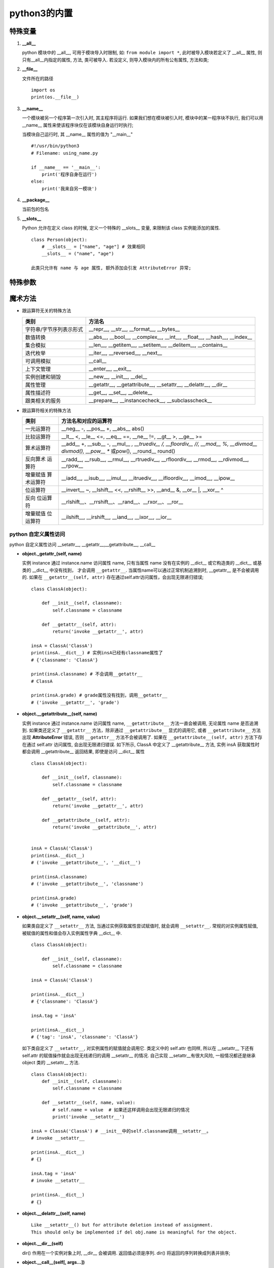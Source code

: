 ======================================================================
python3的内置
======================================================================

特殊变量
------------------------------------------------------------

#. **__all__**

   python 模块中的 __all__, 可用于模块导入时限制, 如: ``from module import *``,
   此时被导入模块若定义了 __all__ 属性, 则只有__all__内指定的属性, 方法, 类可被导入.
   若没定义, 则导入模块内的所有公有属性, 方法和类;

#. **__file__**

   文件所在的路径

   ::

      import os
      print(os.__file__)

#. **__name__**

   一个模块被另一个程序第一次引入时, 其主程序将运行.
   如果我们想在模块被引入时, 模块中的某一程序块不执行,
   我们可以用 __name__ 属性来使该程序块仅在该模块自身运行时执行;

   当模块自己运行时, 其 __name__ 属性的值为 "__main__"

   ::

      #!/usr/bin/python3
      # Filename: using_name.py
 
      if __name__ == '__main__':
          print('程序自身在运行')
      else:
          print('我来自另一模块')

#. **__package__**

   当前包的包名

#. **__slots__**

   Python 允许在定义 class 的时候, 定义一个特殊的 __slots__ 变量,
   来限制该 class 实例能添加的属性.

   ::

      class Person(object):
          # __slots__ = ["name", "age"] # 效果相同
          __slots__ = ("name", "age")

      此类只允许有 name 与 age 属性, 额外添加会引发 AttributeError 异常;

特殊参数
------------------------------------------------------------

魔术方法
------------------------------------------------------------

- 跟运算符无关的特殊方法

  ======================== ===========================================
  类别                     方法名
  ======================== ===========================================
  字符串/字节序列表示形式  __repr__, __str__, __format__, __bytes__
  数值转换                 __abs__, __bool__, __complex__, __int__, __float__, __hash__, __index__
  集合模拟                 __len__, __getitem__, __setitem__, __delitem__, __contains__
  迭代枚举                 __iter__, __reversed__, __next__
  可调用模拟               __call__
  上下文管理               __enter__, __exit__
  实例创建和销毁           __new__, __init__, __del__
  属性管理                 __getattr__, __getattribute__, __setattr__, __delattr__, __dir__
  属性描述符               __get__, __set__, __delete__
  跟类相关的服务           __prepare__, __instancecheck__, __subclasscheck__
  ======================== ===========================================


- 跟运算符相关的特殊方法

  +------------+-----------------------------------------------------------------------------+
  | 类别       | 方法名和对应的运算符                                                        |
  +============+=============================================================================+
  | 一元运算符 | __neg__ -, __pos__ +, __abs__ abs()                                         |
  +------------+-----------------------------------------------------------------------------+
  | 比较运算符 | __lt__ <, __le__ <=, __eq__ ==, __ne__ !=, __gt__ >, __ge__ >=              |
  +------------+-----------------------------------------------------------------------------+
  | 算术运算符 | __add__ +, __sub__ -, __mul__ *, __truediv__ /, __floordiv__ //, __mod__ %, |
  |            | __divmod__ divmod(), __pow__ ** 或pow(), __round__ round()                  |
  +------------+-----------------------------------------------------------------------------+
  | 反向算术   | __radd__, __rsub__, __rmul__, __rtruediv__, __rfloordiv__,                  |
  | 运算符     | __rmod__, __rdivmod__, __rpow__                                             |
  +------------+-----------------------------------------------------------------------------+
  | 增量赋值   | __iadd__, __isub__, __imul__, __itruediv__,                                 |
  | 算术运算符 | __ifloordiv__, __imod__, __ipow__                                           |
  +------------+-----------------------------------------------------------------------------+
  | 位运算符   | __invert__ ~, __lshift__ <<, __rshift__ >>, __and__ &, __or__ \|, __xor__ ^ |
  +------------+-----------------------------------------------------------------------------+
  | 反向       | __rlshift__、__rrshift__、__rand__、__rxor__、__ror__                       |
  | 位运算符   |                                                                             |
  +------------+-----------------------------------------------------------------------------+
  | 增量赋值   | __ilshift__, __irshift__, __iand__, __ixor__, __ior__                       |
  | 位运算符   |                                                                             |
  +------------+-----------------------------------------------------------------------------+

.. image:: python_magic_method_info.png


python 自定义属性访问
++++++++++++++++++++++++++++++++++++++++++++++++++

python 自定义属性访问 __setattr__, __getattr__,__getattribute__, __call__

- **object._getattr_(self, name)**

  实例 instance 通过 instance.name 访问属性 name,
  只有当属性 name 没有在实例的 __dict__ 或它构造类的 __dict__ 或基类的 __dict__ 中没有找到，
  才会调用 ``__getattr__``. 当属性name可以通过正常机制追溯到时,
  __getattr__ 是不会被调用的. 
  如果在 ``__getattr__(self, attr)`` 存在通过self.attr访问属性，会出现无限递归错误;

  ::

     class ClassA(object):

         def __init__(self, classname):
             self.classname = classname

	 def __getattr__(self, attr):
             return('invoke __getattr__', attr)

     insA = ClassA('ClassA')
     print(insA.__dict__) # 实例insA已经有classname属性了
     # {'classname': 'ClassA'}

     print(insA.classname) # 不会调用__getattr__
     # ClassA

     print(insA.grade) # grade属性没有找到，调用__getattr__
     # ('invoke __getattr__', 'grade')

- **object.__getattribute__(self, name)**

  实例 instance 通过 instance.name 访问属性 name,
  ``__getattribute__`` 方法一直会被调用, 无论属性 name 是否追溯到.
  如果类还定义了 ``__getattr__`` 方法，除非通过 ``__getattribute__`` 显式的调用它,
  或者 ``__getattribute__`` 方法出现 **AttributeError** 错误,
  否则 ``__getattr__`` 方法不会被调用了.
  如果在 ``__getattribute__(self, attr)`` 方法下存在通过 self.attr 访问属性,
  会出现无限递归错误. 如下所示, ClassA 中定义了 __getattribute__ 方法,
  实例 insA 获取属性时都会调用 __getattribute__ 返回结果, 即使是访问 __dict__ 属性

  ::

     class ClassA(object):

         def __init__(self, classname):
	     self.classname = classname

         def __getattr__(self, attr):
             return('invoke __getattr__', attr)

         def __getattribute__(self, attr):
             return('invoke __getattribute__', attr)


     insA = ClassA('ClassA')
     print(insA.__dict__)
     # ('invoke __getattribute__', '__dict__')
     
     print(insA.classname)
     # ('invoke __getattribute__', 'classname')
     
     print(insA.grade)
     # ('invoke __getattribute__', 'grade')

- **object.__setattr__(self, name, value)**

  如果类自定义了 ``__setattr__`` 方法, 当通过实例获取属性尝试赋值时,
  就会调用 ``__setattr__``. 常规的对实例属性赋值, 
  被赋值的属性和值会存入实例属性字典 __dict__ 中.

  ::

     class ClassA(object):

         def __init__(self, classname):
             self.classname = classname

     insA = ClassA('ClassA')

     print(insA.__dict__)
     # {'classname': 'ClassA'}

     insA.tag = 'insA'    

     print(insA.__dict__)
     # {'tag': 'insA', 'classname': 'ClassA'}

  如下类自定义了 ``__setattr__``, 对实例属性的赋值就会调用它.
  类定义中的 self.attr 也同样,
  所以在 __setattr__ 下还有 self.attr 的赋值操作就会出现无线递归的调用
  __setattr__ 的情况.
  自己实现 __setattr__有很大风险, 一般情况都还是继承 object 类的 __setattr__ 方法.

  ::

     class ClassA(object):
         def __init__(self, classname):
             self.classname = classname
     
         def __setattr__(self, name, value):
             # self.name = value  # 如果还这样调用会出现无限递归的情况
             print('invoke __setattr__')

     insA = ClassA('ClassA') # __init__中的self.classname调用__setattr__。
     # invoke __setattr__

     print(insA.__dict__)
     # {}

     insA.tag = 'insA'    
     # invoke __setattr__

     print(insA.__dict__)
     # {}

- **object.__delattr__(self, name)**

  ::

     Like __setattr__() but for attribute deletion instead of assignment.
     This should only be implemented if del obj.name is meaningful for the object.

- **object.__dir__(self)**

  dir() 作用在一个实例对象上时, __dir__ 会被调用. 
  返回值必须是序列. dir() 将返回的序列转换成列表并排序;

- **object.__call__(self[, args...])**

  ::

     Called when the instance is “called” as a function;
     if this method is defined, 
     (arg1, arg2, ...) is a shorthand for x.__call__(arg1, arg2, ...).

  Python中有一个有趣的语法, 只要定义类型的时候, 实现 __call__ 函数,
  这个类型就成为可调用的. 换句话说, 我们可以把这个类的对象当作函数来使用,
  相当于重载了括号运算符;

  ::

     class Student(object):
         def __init__(self, name):
             self.name = name
         def __call__(self):
             print('My name is %s.' % self.name)
        
     s = Student('Michael')
     s()
     # My name is Michael.

  通过使用 __setattr__ , __getattr__, __delattr__ 可以重写 dict,
  使之通过 **"."** 调用键值;

  ::

     class Dict(dict):
         '''
         通过使用__setattr__,__getattr__,__delattr__
         可以重写dict,使之通过“.”调用
         '''
         def __setattr__(self, key, value):
             print("In '__setattr__")
             self[key] = value
     
	 def __getattr__(self, key):
	     try:
    	         print("In '__getattr__")
		 return self[key]
	     except KeyError as k:
	         return None
     
         def __delattr__(self, key):
             try:
                 del self[key]
	     except KeyError as k:
                 return None
     
	 # __call__方法用于实例自身的调用,达到()调用的效果
	 def __call__(self, key):    # 带参数key的__call__方法
             try:
    	         print("In '__call__'")
		 return self[key]
	     except KeyError as k:
	         return "In '__call__' error"
     
     s = Dict()
     print(s.__dict__)
     # {}
     
     s.name = "hello"    # 调用__setattr__
     # In '__setattr__
     
     print(s.__dict__) # 由于调用的'__setattr__', name属性没有加入实例属性字典中。
     # {}
     
     print(s("name"))    # 调用__call__
     # In '__call__'
     # hello
     
     print(s["name"])    # dict默认行为
     # hello
     
     # print(s)
     print(s.name)       # 调用__getattr__
     # In '__getattr__
     # hello

     del s.name          # 调用__delattr__
     print(s("name"))    # 调用__call__
     # None
